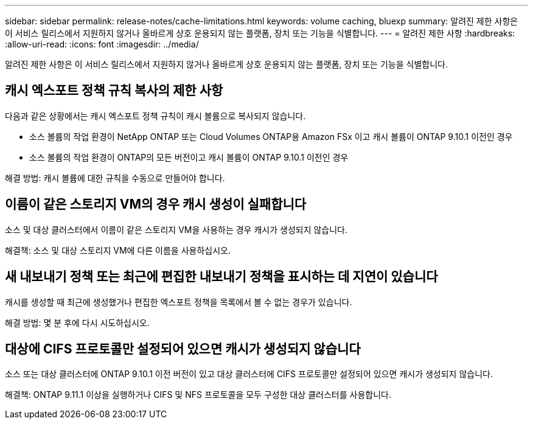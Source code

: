 ---
sidebar: sidebar 
permalink: release-notes/cache-limitations.html 
keywords: volume caching, bluexp 
summary: 알려진 제한 사항은 이 서비스 릴리스에서 지원하지 않거나 올바르게 상호 운용되지 않는 플랫폼, 장치 또는 기능을 식별합니다. 
---
= 알려진 제한 사항
:hardbreaks:
:allow-uri-read: 
:icons: font
:imagesdir: ../media/


[role="lead"]
알려진 제한 사항은 이 서비스 릴리스에서 지원하지 않거나 올바르게 상호 운용되지 않는 플랫폼, 장치 또는 기능을 식별합니다.



== 캐시 엑스포트 정책 규칙 복사의 제한 사항

다음과 같은 상황에서는 캐시 엑스포트 정책 규칙이 캐시 볼륨으로 복사되지 않습니다.

* 소스 볼륨의 작업 환경이 NetApp ONTAP 또는 Cloud Volumes ONTAP용 Amazon FSx 이고 캐시 볼륨이 ONTAP 9.10.1 이전인 경우
* 소스 볼륨의 작업 환경이 ONTAP의 모든 버전이고 캐시 볼륨이 ONTAP 9.10.1 이전인 경우


해결 방법: 캐시 볼륨에 대한 규칙을 수동으로 만들어야 합니다.



== 이름이 같은 스토리지 VM의 경우 캐시 생성이 실패합니다

소스 및 대상 클러스터에서 이름이 같은 스토리지 VM을 사용하는 경우 캐시가 생성되지 않습니다.

해결책: 소스 및 대상 스토리지 VM에 다른 이름을 사용하십시오.



== 새 내보내기 정책 또는 최근에 편집한 내보내기 정책을 표시하는 데 지연이 있습니다

캐시를 생성할 때 최근에 생성했거나 편집한 엑스포트 정책을 목록에서 볼 수 없는 경우가 있습니다.

해결 방법: 몇 분 후에 다시 시도하십시오.



== 대상에 CIFS 프로토콜만 설정되어 있으면 캐시가 생성되지 않습니다

소스 또는 대상 클러스터에 ONTAP 9.10.1 이전 버전이 있고 대상 클러스터에 CIFS 프로토콜만 설정되어 있으면 캐시가 생성되지 않습니다.

해결책: ONTAP 9.11.1 이상을 실행하거나 CIFS 및 NFS 프로토콜을 모두 구성한 대상 클러스터를 사용합니다.
